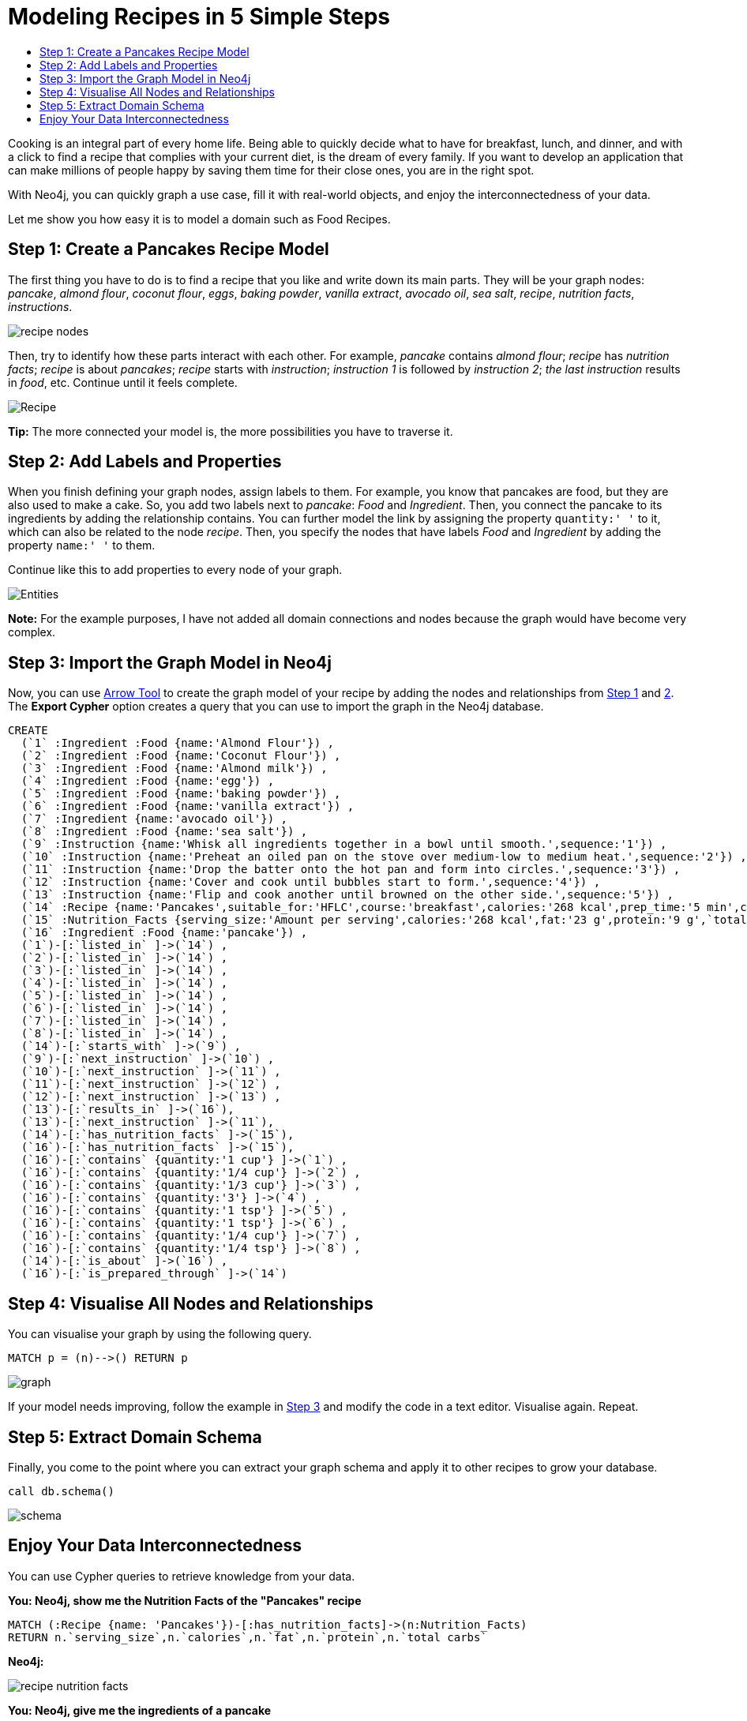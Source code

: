 = Modeling Recipes in 5 Simple Steps
:toc:
:toc-title:
:imagesdir: /images
:includedir: /cypher_queries

Cooking is an integral part of every home life. Being able to quickly decide what to have for breakfast, lunch, and dinner, and with a click to find a recipe that complies with your current diet, is the dream of every family. If you want to develop an application that can make millions of people happy by saving them time for their close ones, you are in the right spot.

With Neo4j, you can quickly graph a use case, fill it with real-world objects, and enjoy the interconnectedness of your data.

Let me show you how easy it is to model a domain such as Food Recipes.

== Step 1: Create a Pancakes Recipe Model
[[anchor-1]]

The first thing you have to do is to find a recipe that you like and write down its main parts. They will be your graph nodes: _pancake_, _almond flour_,
_coconut flour_, _eggs_, _baking powder_, _vanilla extract_, _avocado oil_,
_sea salt_, _recipe_, _nutrition facts_, _instructions_.

image::{imagesdir}/recipe_nodes.png[]

Then, try to identify how these parts interact with each other. For example, _pancake_ [underline]#contains# _almond flour_; _recipe_ [underline]#has# _nutrition facts_; _recipe_ [underline]#is about# _pancakes_; _recipe_ [underline]#starts with# _instruction_; _instruction 1_ [underline]#is followed by# _instruction 2_; _the last instruction_ [underline]#results in# _food_, etc. Continue until it feels complete.

image::{imagesdir}/Recipe.png[]

========
*Tip:* The more connected your model is, the more possibilities you have to traverse it.
========

== Step 2: Add Labels and Properties
[[anchor-2]]

When you finish defining your graph nodes, assign labels to them. For example, you know that pancakes are food, but they are also used to make a cake. So, you add two labels next to _pancake_: _Food_ and _Ingredient_. Then, you connect the pancake to its ingredients by adding the relationship [.underline]#contains#. You can further model the link by assigning the property `quantity:' '` to it, which can also be related to the node _recipe_. Then, you specify the nodes that have labels _Food_ and _Ingredient_ by adding the property `name:' '` to them.

Continue like this to add properties to every node of your graph.

image::{imagesdir}/Entities.png[]

=======
*Note:* For the example purposes, I have not added all domain connections and nodes because the graph would have become very complex.
=======

== Step 3: Import the Graph Model in Neo4j
[[anchor-3]]

Now, you can use http://www.apcjones.com/arrows/#[Arrow Tool] to create the graph model of your recipe by adding the nodes and relationships from <<anchor-1,Step 1>> and <<anchor-1,2>>. The *Export Cypher* option creates a query that you can use to import the graph in the Neo4j database.

[source,sql]
----
CREATE
  (`1` :Ingredient :Food {name:'Almond Flour'}) ,
  (`2` :Ingredient :Food {name:'Coconut Flour'}) ,
  (`3` :Ingredient :Food {name:'Almond milk'}) ,
  (`4` :Ingredient :Food {name:'egg'}) ,
  (`5` :Ingredient :Food {name:'baking powder'}) ,
  (`6` :Ingredient :Food {name:'vanilla extract'}) ,
  (`7` :Ingredient {name:'avocado oil'}) ,
  (`8` :Ingredient :Food {name:'sea salt'}) ,
  (`9` :Instruction {name:'Whisk all ingredients together in a bowl until smooth.',sequence:'1'}) ,
  (`10` :Instruction {name:'Preheat an oiled pan on the stove over medium-low to medium heat.',sequence:'2'}) ,
  (`11` :Instruction {name:'Drop the batter onto the hot pan and form into circles.',sequence:'3'}) ,
  (`12` :Instruction {name:'Cover and cook until bubbles start to form.',sequence:'4'}) ,
  (`13` :Instruction {name:'Flip and cook another until browned on the other side.',sequence:'5'}) ,
  (`14` :Recipe {name:'Pancakes',suitable_for:'HFLC',course:'breakfast',calories:'268 kcal',prep_time:'5 min',cook_time:'15 min',servings:'6'}) ,
  (`15` :Nutrition_Facts {serving_size:'Amount per serving',calories:'268 kcal',fat:'23 g',protein:'9 g',`total carbs`:'6 g'}) ,
  (`16` :Ingredient :Food {name:'pancake'}) ,
  (`1`)-[:`listed_in` ]->(`14`) ,
  (`2`)-[:`listed_in` ]->(`14`) ,
  (`3`)-[:`listed_in` ]->(`14`) ,
  (`4`)-[:`listed_in` ]->(`14`) ,
  (`5`)-[:`listed_in` ]->(`14`) ,
  (`6`)-[:`listed_in` ]->(`14`) ,
  (`7`)-[:`listed_in` ]->(`14`) ,
  (`8`)-[:`listed_in` ]->(`14`) ,
  (`14`)-[:`starts_with` ]->(`9`) ,
  (`9`)-[:`next_instruction` ]->(`10`) ,
  (`10`)-[:`next_instruction` ]->(`11`) ,
  (`11`)-[:`next_instruction` ]->(`12`) ,
  (`12`)-[:`next_instruction` ]->(`13`) ,
  (`13`)-[:`results_in` ]->(`16`),
  (`13`)-[:`next_instruction` ]->(`11`),
  (`14`)-[:`has_nutrition_facts` ]->(`15`),
  (`16`)-[:`has_nutrition_facts` ]->(`15`),
  (`16`)-[:`contains` {quantity:'1 cup'} ]->(`1`) ,
  (`16`)-[:`contains` {quantity:'1/4 cup'} ]->(`2`) ,
  (`16`)-[:`contains` {quantity:'1/3 cup'} ]->(`3`) ,
  (`16`)-[:`contains` {quantity:'3'} ]->(`4`) ,
  (`16`)-[:`contains` {quantity:'1 tsp'} ]->(`5`) ,
  (`16`)-[:`contains` {quantity:'1 tsp'} ]->(`6`) ,
  (`16`)-[:`contains` {quantity:'1/4 cup'} ]->(`7`) ,
  (`16`)-[:`contains` {quantity:'1/4 tsp'} ]->(`8`) ,
  (`14`)-[:`is_about` ]->(`16`) ,
  (`16`)-[:`is_prepared_through` ]->(`14`)
----

== Step 4: Visualise All Nodes and Relationships
[[anchor-4]]

You can visualise your graph by using the following query.

[source,sql]
----
MATCH p = (n)-->() RETURN p
----

image::{imagesdir}/graph.png[]

If your model needs improving, follow the example in <<anchor-1,Step 3>> and modify the code in a text editor. Visualise again. Repeat.

== Step 5: Extract Domain Schema
[[anchor-5]]

Finally, you come to the point where you can extract your graph schema and apply it to other recipes to grow your database.

[source,sql]
----
call db.schema()
----

image::{imagesdir}/schema.png[]

== Enjoy Your Data Interconnectedness

You can use Cypher queries to retrieve knowledge from your data.

*You: Neo4j, show me the Nutrition Facts of the "Pancakes" recipe*

[source, sql]
----
MATCH (:Recipe {name: 'Pancakes'})-[:has_nutrition_facts]->(n:Nutrition_Facts)
RETURN n.`serving_size`,n.`calories`,n.`fat`,n.`protein`,n.`total carbs`
----

*Neo4j:*

image::{imagesdir}/recipe_nutrition_facts.png[]

*You: Neo4j, give me the ingredients of a pancake*

[source,sql]
----
MATCH (food:Food)-[:contains]->(Ingredient)
RETURN food.name AS Food, collect(Ingredient.name) AS Ingredients
----

*Neo4j:*

image::{imagesdir}/recipe_ingredients.png[]

*You: Neo4j, give me the quantity of each ingredient*

**Query**

[source,sql]
----
MATCH (food:Food)-[c:contains]-> (i:Ingredient)
RETURN  i.name AS Ingredient,c.quantity AS Quantity
ORDER BY c.quantity
----

*Neo4j:*

image::{imagesdir}/ingredient_quantity.png[]

*You: Neo4j, tell me how to prepare "Pancakes"*

[source,sql]
----
MATCH (r:Recipe)-[:starts_with]->(i:Instruction)-[:next_instruction*]->(i1)
RETURN r,i,i1
----

*Neo4j:*

image::{imagesdir}/Instructions_graph.png[]
